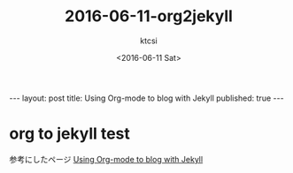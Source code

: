 #+BEGIN_HTML
---
layout: post
title: Using Org-mode to blog with Jekyll
published: true
---
#+END_HTML
#+TITLE: 2016-06-11-org2jekyll
#+DATE: <2016-06-11 Sat>
#+AUTHOR: ktcsi
#+EMAIL: hoge@mail.com
#+OPTIONS: toc:nil
#+SELECT_TAGS: export
* org to jekyll test
参考にしたページ
[[http://mashu.github.io/2015/07/19/Debian-Jekyll-Org.html][Using Org-mode to blog with Jekyll]]
